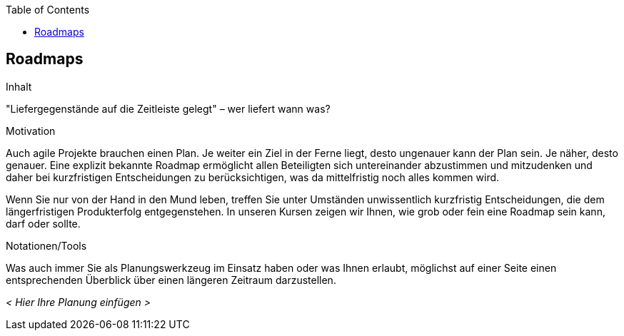 :jbake-title: Roadmaps
:jbake-type: page_toc
:jbake-status: published
:jbake-menu: req42
:jbake-order: 11
:filename: /chapters/11_Roadmaps.adoc
ifndef::imagesdir[:imagesdir: ../../images]

:toc:

[[Roadmaps]]
== Roadmaps

[role="req42help"]
****
.Inhalt
"Liefergegenstände auf die Zeitleiste gelegt" – wer liefert wann was?

.Motivation
Auch agile Projekte brauchen einen Plan. Je weiter ein Ziel in der Ferne liegt, desto ungenauer kann der Plan sein. Je näher, desto genauer.
Eine explizit bekannte Roadmap ermöglicht allen Beteiligten sich untereinander abzustimmen und mitzudenken und daher bei kurzfristigen Entscheidungen zu berücksichtigen, was da mittelfristig noch alles kommen wird.

Wenn Sie nur von der Hand in den Mund leben, treffen Sie unter Umständen unwissentlich kurzfristig Entscheidungen, die dem längerfristigen Produkterfolg entgegenstehen. In unseren Kursen zeigen wir Ihnen, wie grob oder fein eine Roadmap sein kann, darf oder sollte.

.Notationen/Tools
Was auch immer Sie als Planungswerkzeug im Einsatz haben oder was Ihnen erlaubt, möglichst auf einer Seite einen entsprechenden Überblick über einen längeren Zeitraum darzustellen.

//.Weiterführende Informationen
// 
// Siehe https://docs.req42.de/section-xxx in der online-Dokumentation (auf Englisch!).

****

_< Hier Ihre Planung einfügen >_


